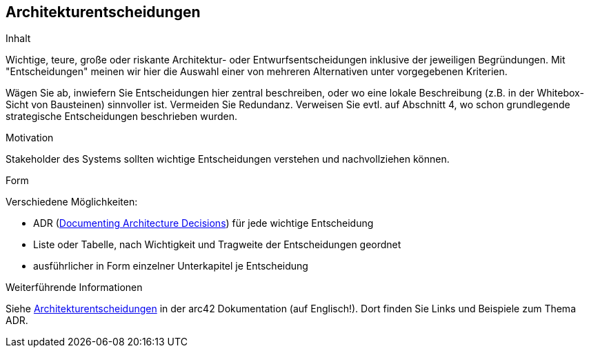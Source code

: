 ifndef::imagesdir[:imagesdir: ../images]

[[section-design-decisions]]
== Architekturentscheidungen

[role="arc42help"]
****
.Inhalt
Wichtige, teure, große oder riskante Architektur- oder Entwurfsentscheidungen inklusive der jeweiligen Begründungen.
Mit "Entscheidungen" meinen wir hier die Auswahl einer von mehreren Alternativen unter vorgegebenen Kriterien.

Wägen Sie ab, inwiefern Sie Entscheidungen hier zentral beschreiben, oder wo eine lokale Beschreibung (z.B. in der Whitebox-Sicht von Bausteinen) sinnvoller ist.
Vermeiden Sie Redundanz.
Verweisen Sie evtl. auf Abschnitt 4, wo schon grundlegende strategische Entscheidungen beschrieben wurden.

.Motivation
Stakeholder des Systems sollten wichtige Entscheidungen verstehen und nachvollziehen können.

.Form
Verschiedene Möglichkeiten:

* ADR (https://cognitect.com/blog/2011/11/15/documenting-architecture-decisions[Documenting Architecture Decisions]) für jede wichtige Entscheidung
* Liste oder Tabelle, nach Wichtigkeit und Tragweite der Entscheidungen geordnet
* ausführlicher in Form einzelner Unterkapitel je Entscheidung

.Weiterführende Informationen

Siehe https://docs.arc42.org/section-9/[Architekturentscheidungen] in der arc42 Dokumentation (auf Englisch!).
Dort finden Sie Links und Beispiele zum Thema ADR.

****

